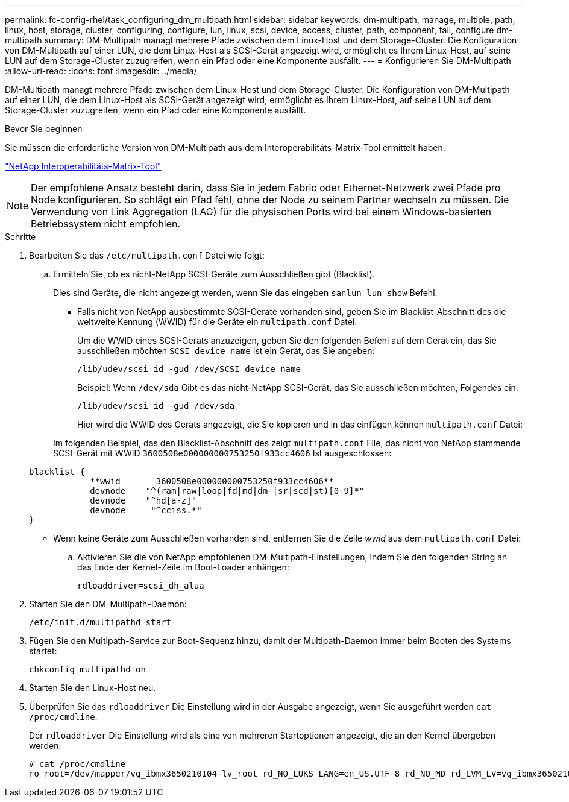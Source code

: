 ---
permalink: fc-config-rhel/task_configuring_dm_multipath.html 
sidebar: sidebar 
keywords: dm-multipath, manage, multiple, path, linux, host, storage, cluster, configuring, configure, lun, linux, scsi, device, access, cluster, path, component, fail, configure dm-multipath 
summary: DM-Multipath managt mehrere Pfade zwischen dem Linux-Host und dem Storage-Cluster. Die Konfiguration von DM-Multipath auf einer LUN, die dem Linux-Host als SCSI-Gerät angezeigt wird, ermöglicht es Ihrem Linux-Host, auf seine LUN auf dem Storage-Cluster zuzugreifen, wenn ein Pfad oder eine Komponente ausfällt. 
---
= Konfigurieren Sie DM-Multipath
:allow-uri-read: 
:icons: font
:imagesdir: ../media/


[role="lead"]
DM-Multipath managt mehrere Pfade zwischen dem Linux-Host und dem Storage-Cluster. Die Konfiguration von DM-Multipath auf einer LUN, die dem Linux-Host als SCSI-Gerät angezeigt wird, ermöglicht es Ihrem Linux-Host, auf seine LUN auf dem Storage-Cluster zuzugreifen, wenn ein Pfad oder eine Komponente ausfällt.

.Bevor Sie beginnen
Sie müssen die erforderliche Version von DM-Multipath aus dem Interoperabilitäts-Matrix-Tool ermittelt haben.

https://mysupport.netapp.com/matrix["NetApp Interoperabilitäts-Matrix-Tool"]

[NOTE]
====
Der empfohlene Ansatz besteht darin, dass Sie in jedem Fabric oder Ethernet-Netzwerk zwei Pfade pro Node konfigurieren. So schlägt ein Pfad fehl, ohne der Node zu seinem Partner wechseln zu müssen. Die Verwendung von Link Aggregation (LAG) für die physischen Ports wird bei einem Windows-basierten Betriebssystem nicht empfohlen.

====
.Schritte
. Bearbeiten Sie das `/etc/multipath.conf` Datei wie folgt:
+
.. Ermitteln Sie, ob es nicht-NetApp SCSI-Geräte zum Ausschließen gibt (Blacklist).
+
Dies sind Geräte, die nicht angezeigt werden, wenn Sie das eingeben `sanlun lun show` Befehl.

+
*** Falls nicht von NetApp ausbestimmte SCSI-Geräte vorhanden sind, geben Sie im Blacklist-Abschnitt des die weltweite Kennung (WWID) für die Geräte ein `multipath.conf` Datei:
+
Um die WWID eines SCSI-Geräts anzuzeigen, geben Sie den folgenden Befehl auf dem Gerät ein, das Sie ausschließen möchten `SCSI_device_name` Ist ein Gerät, das Sie angeben:

+
`/lib/udev/scsi_id -gud /dev/SCSI_device_name`

+
Beispiel: Wenn `/dev/sda` Gibt es das nicht-NetApp SCSI-Gerät, das Sie ausschließen möchten, Folgendes ein:

+
`/lib/udev/scsi_id -gud /dev/sda`

+
Hier wird die WWID des Geräts angezeigt, die Sie kopieren und in das einfügen können `multipath.conf` Datei:

+
Im folgenden Beispiel, das den Blacklist-Abschnitt des zeigt `multipath.conf` File, das nicht von NetApp stammende SCSI-Gerät mit WWID `3600508e000000000753250f933cc4606` Ist ausgeschlossen:

+
[listing]
----
blacklist {
            **wwid       3600508e000000000753250f933cc4606**
            devnode    "^(ram|raw|loop|fd|md|dm-|sr|scd|st)[0-9]*"
            devnode    "^hd[a-z]"
            devnode     "^cciss.*"
}
----
*** Wenn keine Geräte zum Ausschließen vorhanden sind, entfernen Sie die Zeile _wwid_ aus dem `multipath.conf` Datei:


.. Aktivieren Sie die von NetApp empfohlenen DM-Multipath-Einstellungen, indem Sie den folgenden String an das Ende der Kernel-Zeile im Boot-Loader anhängen:
+
`rdloaddriver=scsi_dh_alua`



. Starten Sie den DM-Multipath-Daemon:
+
`/etc/init.d/multipathd start`

. Fügen Sie den Multipath-Service zur Boot-Sequenz hinzu, damit der Multipath-Daemon immer beim Booten des Systems startet:
+
`chkconfig multipathd on`

. Starten Sie den Linux-Host neu.
. Überprüfen Sie das `rdloaddriver` Die Einstellung wird in der Ausgabe angezeigt, wenn Sie ausgeführt werden `cat /proc/cmdline`.
+
Der `rdloaddriver` Die Einstellung wird als eine von mehreren Startoptionen angezeigt, die an den Kernel übergeben werden:

+
[listing]
----
# cat /proc/cmdline
ro root=/dev/mapper/vg_ibmx3650210104-lv_root rd_NO_LUKS LANG=en_US.UTF-8 rd_NO_MD rd_LVM_LV=vg_ibmx3650210104/lv_root SYSFONT=latarcyrheb-sun16 rd_LVM_LV=vg_ibmx3650210104/lv_swap crashkernel=129M@0M  KEYBOARDTYPE=pc KEYTABLE=us rd_NO_DM rhgb quiet **rdloaddriver=scsi_dh_alua**
----

